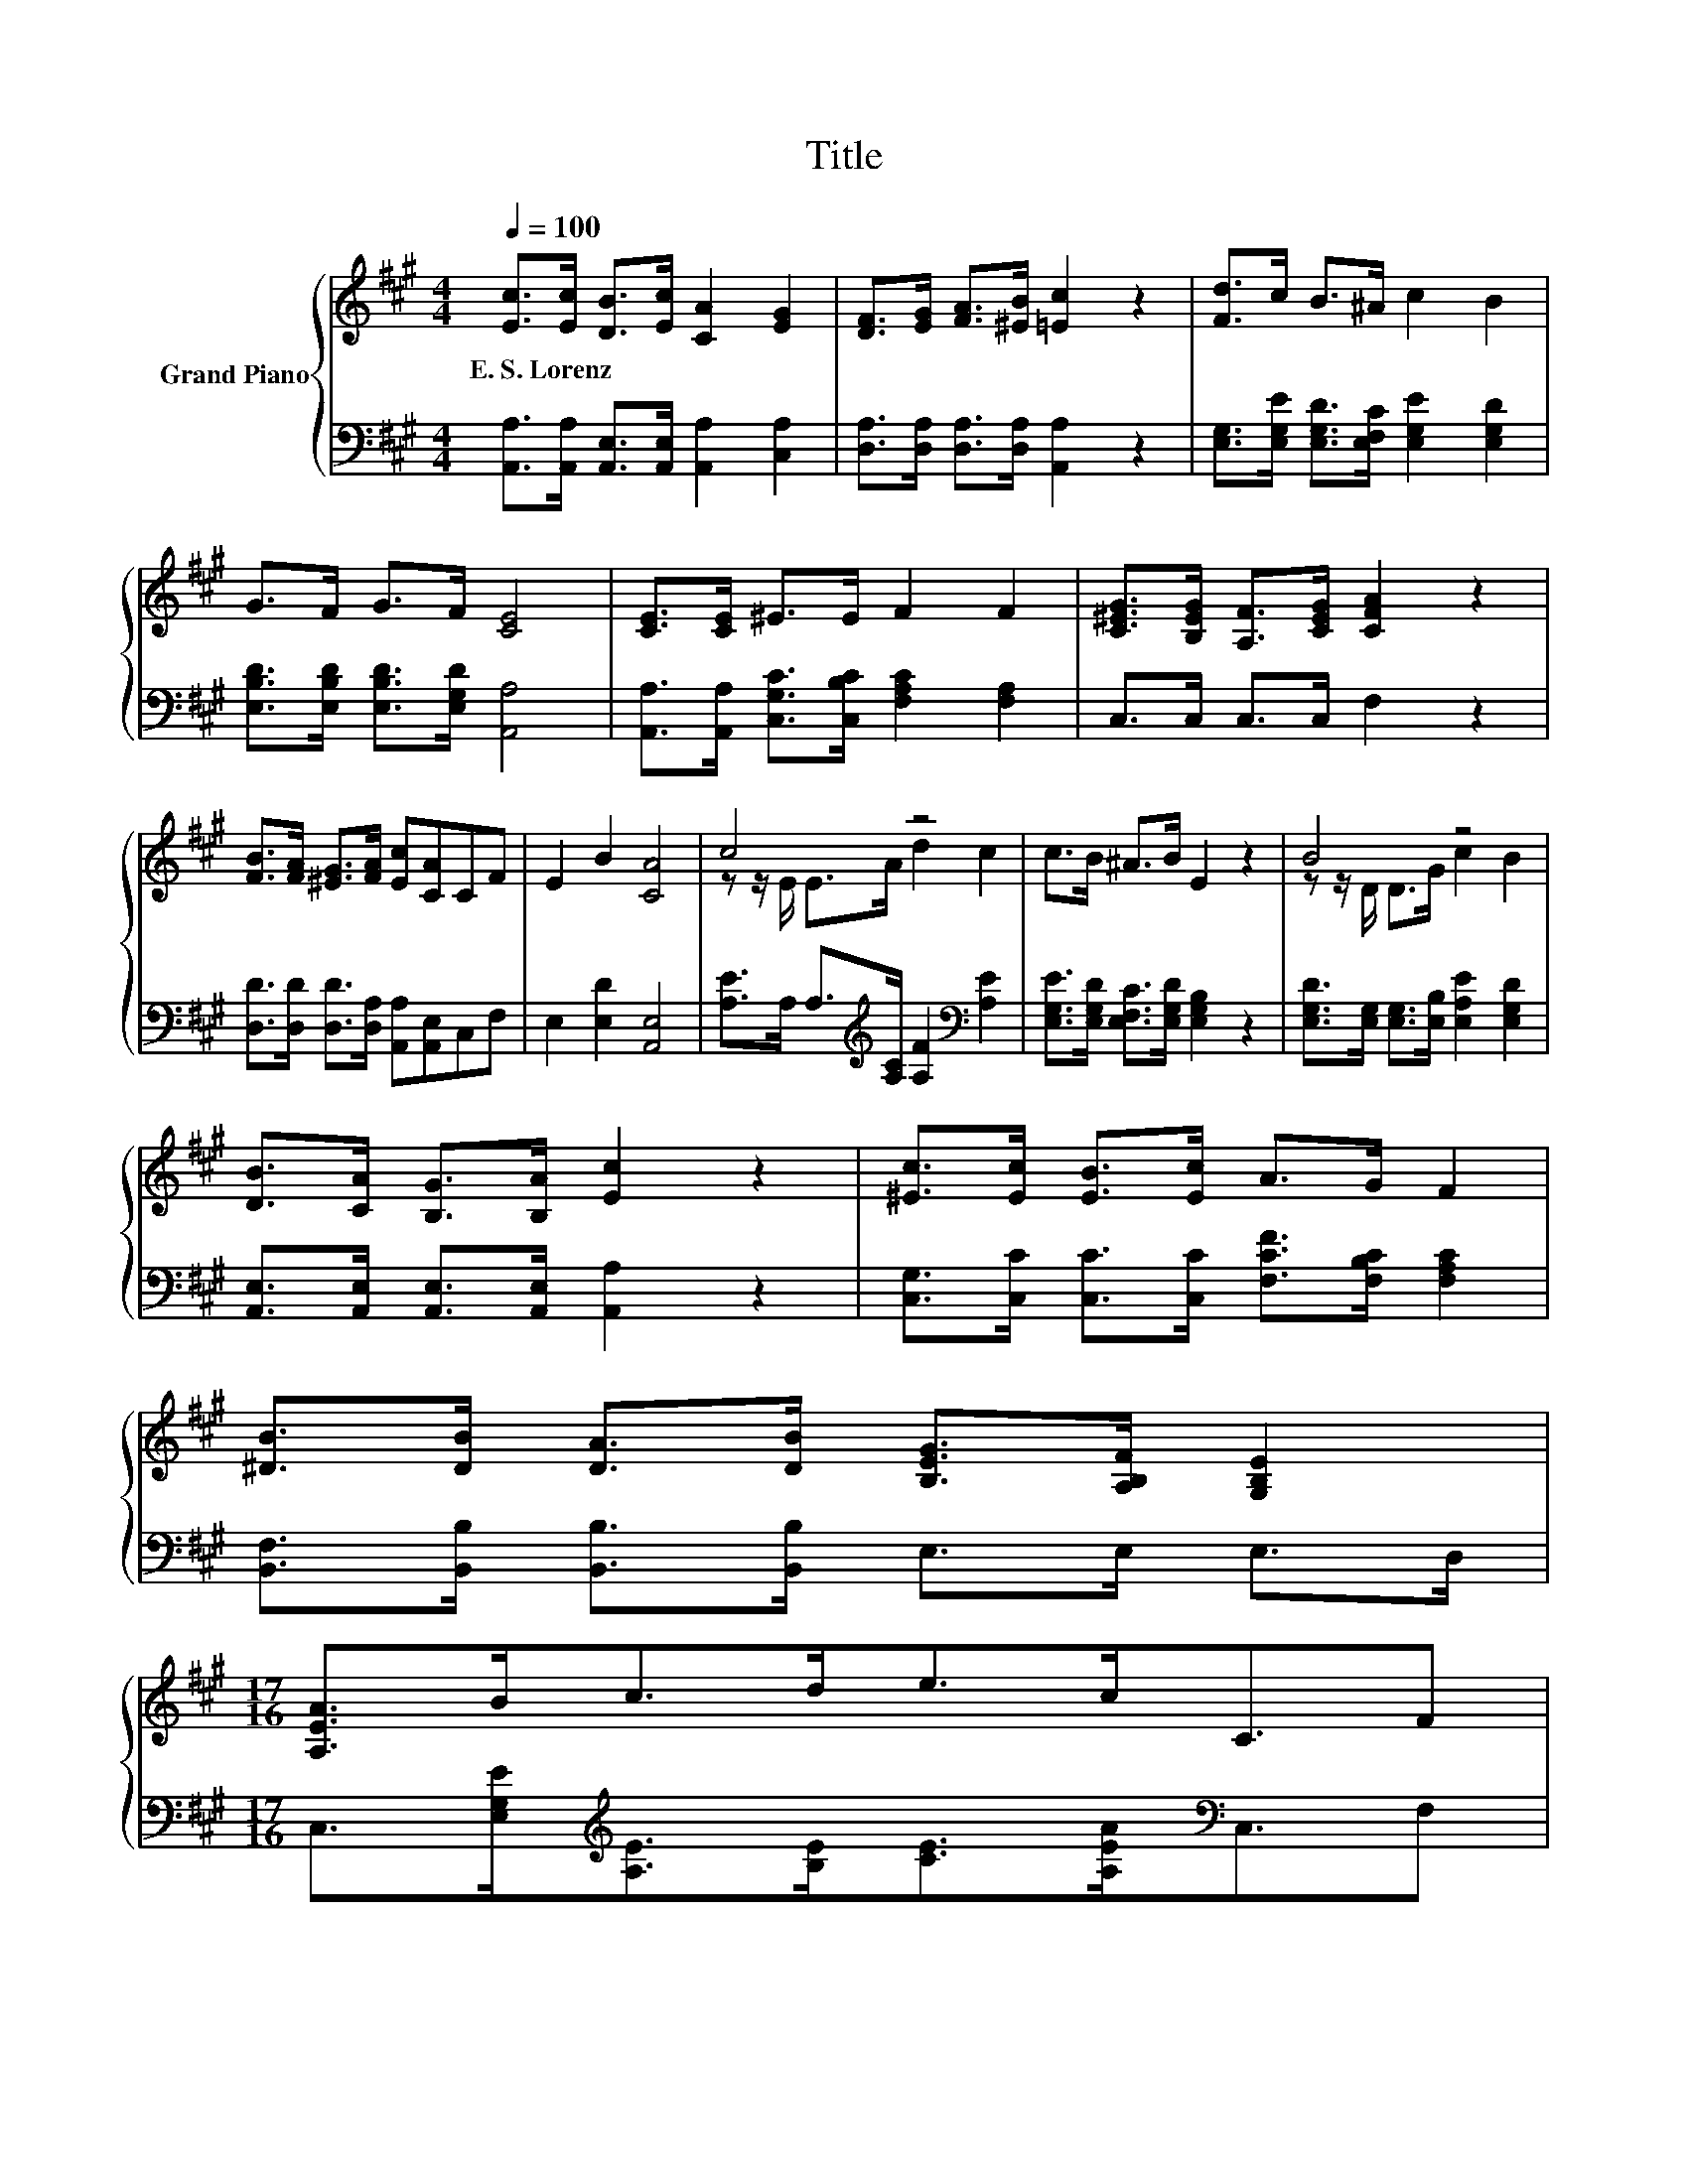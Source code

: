 X:1
T:Title
%%score { ( 1 3 ) | 2 }
L:1/8
Q:1/4=100
M:4/4
K:A
V:1 treble nm="Grand Piano"
V:3 treble 
V:2 bass 
V:1
 [Ec]>[Ec] [DB]>[Ec] [CA]2 [EG]2 | [DF]>[EG] [FA]>[^EB] [=Ec]2 z2 | [Fd]>c B>^A c2 B2 | %3
w: E.~S.~Lorenz * * * * *|||
 G>F G>F [CE]4 | [CE]>[CE] ^E>E F2 F2 | [C^EG]>[B,EG] [A,F]>[CEG] [CFA]2 z2 | %6
w: |||
 [FB]>[FA] [^EG]>[FA] [Ec][CA]CF | E2 B2 [CA]4 | c4 z4 | c>B ^A>B E2 z2 | B4 z4 | %11
w: |||||
 [DB]>[CA] [B,G]>[B,A] [Ec]2 z2 | [^Ec]>[Ec] [EB]>[Ec] A>G F2 | %13
w: ||
 [^DB]>[DB] [DA]>[DB] [B,EG]>[A,B,F] [G,B,E]2 | %14
w: |
[M:17/16] [A,EA]>Bc>de>cC3/2F[Q:1/4=97][Q:1/4=94][Q:1/4=91][Q:1/4=88][Q:1/4=84][Q:1/4=81][Q:1/4=78] | %15
w: |
[M:4/4] E2 B2 [CA]4 |] %16
w: |
V:2
 [A,,A,]>[A,,A,] [A,,E,]>[A,,E,] [A,,A,]2 [C,A,]2 | [D,A,]>[D,A,] [D,A,]>[D,A,] [A,,A,]2 z2 | %2
 [E,G,]>[E,G,E] [E,G,D]>[E,F,C] [E,G,E]2 [E,G,D]2 | [E,B,D]>[E,B,D] [E,B,D]>[E,G,D] [A,,A,]4 | %4
 [A,,A,]>[A,,A,] [C,G,C]>[C,B,C] [F,A,C]2 [F,A,]2 | C,>C, C,>C, F,2 z2 | %6
 [D,D]>[D,D] [D,D]>[D,A,] [A,,A,][A,,E,]C,F, | E,2 [E,D]2 [A,,E,]4 | %8
 [A,E]>A, A,>[K:treble][A,C] [A,F]2[K:bass] [A,E]2 | [E,G,E]>[E,G,D] [E,F,C]>[E,G,D] [E,G,B,]2 z2 | %10
 [E,G,D]>[E,G,] [E,G,]>[E,B,] [E,A,E]2 [E,G,D]2 | [A,,E,]>[A,,E,] [A,,E,]>[A,,E,] [A,,A,]2 z2 | %12
 [C,G,]>[C,C] [C,C]>[C,C] [F,CF]>[F,B,C] [F,A,C]2 | [B,,F,]>[B,,B,] [B,,B,]>[B,,B,] E,>E, E,>D, | %14
[M:17/16] C,>[E,G,E][K:treble][A,E]>[B,E][CE]>[A,EA][K:bass]C,3/2F, |[M:4/4] E,2 [E,D]2 [A,,E,]4 |] %16
V:3
 x8 | x8 | x8 | x8 | x8 | x8 | x8 | x8 | z z/ E/ E>A d2 c2 | x8 | z z/ D/ D>G c2 B2 | x8 | x8 | %13
 x8 |[M:17/16] x17/2 |[M:4/4] x8 |] %16

